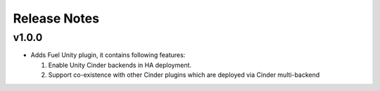 Release Notes
=============

v1.0.0
------
* Adds Fuel Unity plugin, it contains following features:

  #. Enable Unity Cinder backends in HA deployment.
  #. Support co-existence with other Cinder plugins which are deployed via Cinder
     multi-backend

